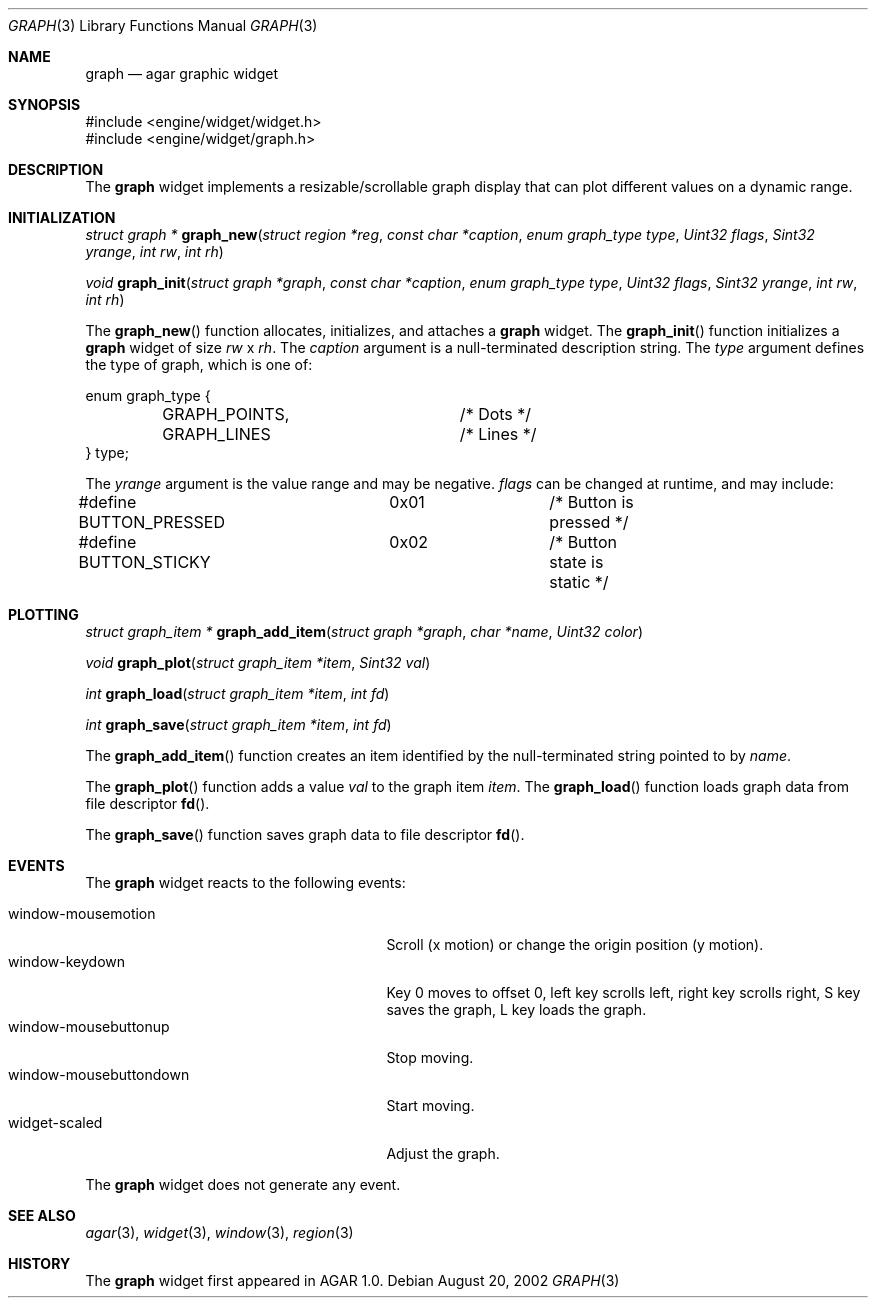 .\"	$OpenBSD$
.\"
.\" Copyright (c) 2002 CubeSoft Communications, Inc.
.\"
.\" Redistribution and use in source and binary forms, with or without
.\" modification, are permitted provided that the following conditions
.\" are met:
.\" 1. Redistribution of source code must retain the above copyright
.\"    notice, this list of conditions and the following disclaimer.
.\" 2. Neither the name of CubeSoft Communications, nor the names of its
.\"    contributors may be used to endorse or promote products derived from
.\"    this software without specific prior written permission.
.\" 
.\" THIS SOFTWARE IS PROVIDED BY THE AUTHOR ``AS IS'' AND ANY EXPRESS OR
.\" IMPLIED WARRANTIES, INCLUDING, BUT NOT LIMITED TO, THE IMPLIED
.\" WARRANTIES OF MERCHANTABILITY AND FITNESS FOR A PARTICULAR PURPOSE
.\" ARE DISCLAIMED. IN NO EVENT SHALL THE AUTHOR BE LIABLE FOR ANY DIRECT,
.\" INDIRECT, INCIDENTAL, SPECIAL, EXEMPLARY, OR CONSEQUENTIAL DAMAGES
.\" (INCLUDING BUT NOT LIMITED TO, PROCUREMENT OF SUBSTITUTE GOODS OR
.\" SERVICES; LOSS OF USE, DATA, OR PROFITS; OR BUSINESS INTERRUPTION)
.\" HOWEVER CAUSED AND ON ANY THEORY OF LIABILITY, WHETHER IN CONTRACT,
.\" STRICT LIABILITY, OR TORT (INCLUDING NEGLIGENCE OR OTHERWISE) ARISING
.\" IN ANY WAY OUT OF THE USE OF THIS SOFTWARE EVEN IF ADVISED OF THE
.\" POSSIBILITY OF SUCH DAMAGE.
.\"
.Dd August 20, 2002
.Dt GRAPH 3
.Os
.Sh NAME
.Nm graph
.Nd agar graphic widget
.Sh SYNOPSIS
.Bd -literal
#include <engine/widget/widget.h>
#include <engine/widget/graph.h>
.Ed
.Sh DESCRIPTION
The
.Nm
widget implements a resizable/scrollable graph display that can plot
different values on a dynamic range.
.Sh INITIALIZATION
.nr nS 1
.Ft "struct graph *"
.Fn graph_new "struct region *reg" "const char *caption" "enum graph_type type" "Uint32 flags" "Sint32 yrange" "int rw" "int rh"
.Pp
.Ft void
.Fn graph_init "struct graph *graph" "const char *caption" "enum graph_type type" "Uint32 flags" "Sint32 yrange" "int rw" "int rh"
.nr nS 0
.Pp
The
.Fn graph_new
function allocates, initializes, and attaches a
.Nm
widget.
The
.Fn graph_init
function initializes a
.Nm
widget of size
.Fa rw
x
.Fa rh .
The
.Fa caption
argument is a null-terminated description string.
The
.Fa type
argument defines the type of graph, which is one of:
.Bd -literal
enum graph_type {
	GRAPH_POINTS,		/* Dots */
	GRAPH_LINES		/* Lines */
} type;
.Ed
.Pp
The
.Fa yrange
argument is the value range and may be negative.
.Fa flags
can be changed at runtime, and may include:
.Pp
.Bd -literal
#define BUTTON_PRESSED	0x01		/* Button is pressed */
#define BUTTON_STICKY	0x02		/* Button state is static */
.Ed
.Sh PLOTTING
.nr nS 1
.Ft "struct graph_item *"
.Fn graph_add_item "struct graph *graph" "char *name" "Uint32 color"
.Pp
.Ft void
.Fn graph_plot "struct graph_item *item" "Sint32 val"
.Pp
.Ft int
.Fn graph_load "struct graph_item *item" "int fd"
.Pp
.Ft int
.Fn graph_save "struct graph_item *item" "int fd"
.nr nS 0
.Pp
The
.Fn graph_add_item
function creates an item identified by the null-terminated string pointed to
by
.Fa name .
.Pp
The
.Fn graph_plot
function adds a value
.Fa val
to the graph item
.Fa item .
The
.Fn graph_load
function loads graph data from file descriptor
.Fn fd .
.Pp
The
.Fn graph_save
function saves graph data to file descriptor
.Fn fd .
.Sh EVENTS
The
.Nm
widget reacts to the following events:
.Pp
.Bl -tag -compact -width 25n -indent
.It window-mousemotion
Scroll (x motion) or change the origin position (y motion).
.It window-keydown
Key 0 moves to offset 0, left key scrolls left, right key scrolls right,
S key saves the graph, L key loads the graph.
.It window-mousebuttonup
Stop moving.
.It window-mousebuttondown
Start moving.
.It widget-scaled
Adjust the graph.
.El
.Pp
The
.Nm
widget does not generate any event.
.Sh SEE ALSO
.Xr agar 3 ,
.Xr widget 3 ,
.Xr window 3 ,
.Xr region 3
.Sh HISTORY
The
.Nm
widget first appeared in AGAR 1.0.
